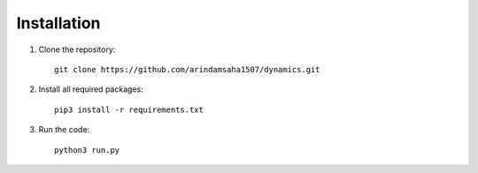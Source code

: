 Installation
============

1. Clone the repository::
   
    git clone https://github.com/arindamsaha1507/dynamics.git

2. Install all required packages::

    pip3 install -r requirements.txt

3. Run the code::

    python3 run.py